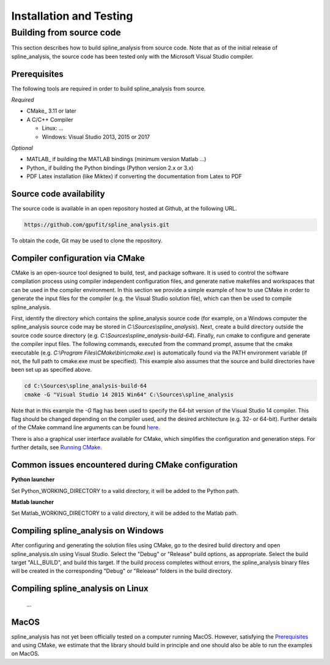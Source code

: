 .. _installation-and-testing:

========================
Installation and Testing
========================

Building from source code
+++++++++++++++++++++++++

This section describes how to build spline_analysis from source code. Note that as of
the initial release of spline_analysis, the source code has been tested only with the
Microsoft Visual Studio compiler.

Prerequisites
-------------

The following tools are required in order to build spline_analysis from source.

*Required*

* CMake_ 3.11 or later
* A C/C++ Compiler

  * Linux: ...
  * Windows: Visual Studio 2013, 2015 or 2017

*Optional*

* MATLAB_ if building the MATLAB bindings (minimum version Matlab ...)
* Python_ if building the Python bindings (Python version 2.x or 3.x)
* PDF Latex installation (like Miktex) if converting the documentation from Latex to PDF

Source code availability
------------------------

The source code is available in an open repository hosted at Github, at the
following URL.

.. code-block:: bash

    https://github.com/gpufit/spline_analysis.git

To obtain the code, Git may be used to clone the repository.

Compiler configuration via CMake
--------------------------------

CMake is an open-source tool designed to build, test, and package software.
It is used to control the software compilation process using compiler
independent configuration files, and generate native makefiles and workspaces
that can be used in the compiler environment. In this section we provide a
simple example of how to use CMake in order to generate the input files for the
compiler (e.g. the Visual Studio solution file), which can then be used to
compile spline_analysis.

First, identify the directory which contains the spline_analysis source code
(for example, on a Windows computer the spline_analysis source code may be stored in
*C:\\Sources\\spline_analysis*). Next, create a build directory outside the
source code source directory (e.g. *C:\\Sources\\spline_analysis-build-64*). Finally,
run cmake to configure and generate the compiler input files. The following
commands, executed from the command prompt, assume that the cmake executable
(e.g. *C:\\Program Files\\CMake\\bin\\cmake.exe*) is automatically found
via the PATH environment variable (if not, the full path to cmake.exe must be
specified). This example also assumes that the source and build directories
have been set up as specified above.

.. code-block:: bash

    cd C:\Sources\spline_analysis-build-64
    cmake -G "Visual Studio 14 2015 Win64" C:\Sources\spline_analysis

Note that in this example the *-G* flag has been used to specify the
64-bit version of the Visual Studio 14 compiler. This flag should be changed
depending on the compiler used, and the desired architecture
(e.g. 32- or 64-bit). Further details of the CMake command line arguments
can be found `here <https://cmake.org/cmake/help/latest/manual/cmake.1.html>`__.

There is also a graphical user interface available for CMake, which simplifies
the configuration and generation steps. For further details, see
`Running CMake <https://cmake.org/runningcmake/>`_.

Common issues encountered during CMake configuration
----------------------------------------------------

**Python launcher**

Set Python_WORKING_DIRECTORY to a valid directory, it will be added to the
Python path.

**Matlab launcher**

Set Matlab_WORKING_DIRECTORY to a valid directory, it will be added to
the Matlab path.

Compiling spline_analysis on Windows
------------------------------------

After configuring and generating the solution files using CMake, go to the
desired build directory and open spline_analysis.sln using Visual Studio. Select the
"Debug" or "Release" build options, as appropriate. Select the build target
"ALL_BUILD", and build this target. If the build process completes
without errors, the spline_analysis binary files will be created in the corresponding
"Debug" or "Release" folders in the build directory.

Compiling spline_analysis on Linux
----------------------------------
 ...

MacOS
-----

spline_analysis has not yet been officially tested on a computer running MacOS.
However, satisfying the Prerequisites_ and using CMake, we estimate that the
library should build in principle and one should also be able to run the
examples on MacOS.
